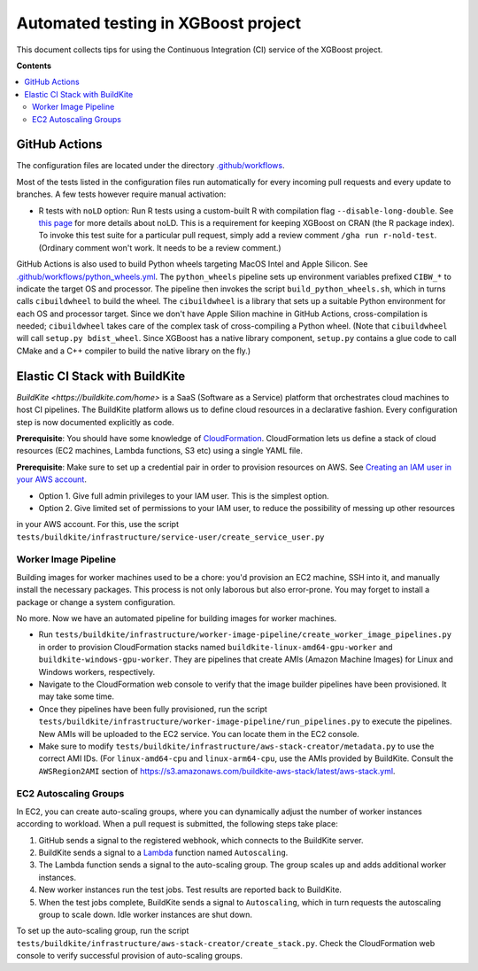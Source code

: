 ####################################
Automated testing in XGBoost project
####################################

This document collects tips for using the Continuous Integration (CI) service of the XGBoost
project.

**Contents**

.. contents::
  :backlinks: none
  :local:

**************
GitHub Actions
**************
The configuration files are located under the directory
`.github/workflows <https://github.com/dmlc/xgboost/tree/master/.github/workflows>`_.

Most of the tests listed in the configuration files run automatically for every incoming pull
requests and every update to branches. A few tests however require manual activation:

* R tests with ``noLD`` option: Run R tests using a custom-built R with compilation flag
  ``--disable-long-double``. See `this page <https://blog.r-hub.io/2019/05/21/nold/>`_ for more
  details about noLD. This is a requirement for keeping XGBoost on CRAN (the R package index).
  To invoke this test suite for a particular pull request, simply add a review comment
  ``/gha run r-nold-test``. (Ordinary comment won't work. It needs to be a review comment.)

GitHub Actions is also used to build Python wheels targeting MacOS Intel and Apple Silicon. See
`.github/workflows/python_wheels.yml
<https://github.com/dmlc/xgboost/tree/master/.github/workflows/python_wheels.yml>`_. The
``python_wheels`` pipeline sets up environment variables prefixed ``CIBW_*`` to indicate the target
OS and processor. The pipeline then invokes the script ``build_python_wheels.sh``, which in turns
calls ``cibuildwheel`` to build the wheel. The ``cibuildwheel`` is a library that sets up a
suitable Python environment for each OS and processor target. Since we don't have Apple Silion
machine in GitHub Actions, cross-compilation is needed; ``cibuildwheel`` takes care of the complex
task of cross-compiling a Python wheel. (Note that ``cibuildwheel`` will call
``setup.py bdist_wheel``. Since XGBoost has a native library component, ``setup.py`` contains
a glue code to call CMake and a C++ compiler to build the native library on the fly.)

*******************************
Elastic CI Stack with BuildKite
*******************************

`BuildKite <https://buildkite.com/home>` is a SaaS (Software as a Service) platform that orchestrates
cloud machines to host CI pipelines. The BuildKite platform allows us to define cloud resources in
a declarative fashion. Every configuration step is now documented explicitly as code.

**Prerequisite**: You should have some knowledge of `CloudFormation <https://aws.amazon.com/cloudformation/>`_.
CloudFormation lets us define a stack of cloud resources (EC2 machines, Lambda functions, S3 etc) using
a single YAML file.

**Prerequisite**: Make sure to set up a credential pair in order to provision resources on AWS. See
`Creating an IAM user in your AWS account <https://docs.aws.amazon.com/IAM/latest/UserGuide/id_users_create.html>`_.

* Option 1. Give full admin privileges to your IAM user. This is the simplest option.
* Option 2. Give limited set of permissions to your IAM user, to reduce the possibility of messing up other resources
in your AWS account. For this, use the script ``tests/buildkite/infrastructure/service-user/create_service_user.py``

=====================
Worker Image Pipeline
=====================
Building images for worker machines used to be a chore: you'd provision an EC2 machine, SSH into it, and
manually install the necessary packages. This process is not only laborous but also error-prone. You may
forget to install a package or change a system configuration.

No more. Now we have an automated pipeline for building images for worker machines.

* Run ``tests/buildkite/infrastructure/worker-image-pipeline/create_worker_image_pipelines.py`` in order to provision
  CloudFormation stacks named ``buildkite-linux-amd64-gpu-worker`` and ``buildkite-windows-gpu-worker``. They are
  pipelines that create AMIs (Amazon Machine Images) for Linux and Windows workers, respectively.
* Navigate to the CloudFormation web console to verify that the image builder pipelines have been provisioned. It may
  take some time.
* Once they pipelines have been fully provisioned, run the script
  ``tests/buildkite/infrastructure/worker-image-pipeline/run_pipelines.py`` to execute the pipelines. New AMIs will be
  uploaded to the EC2 service. You can locate them in the EC2 console.
* Make sure to modify ``tests/buildkite/infrastructure/aws-stack-creator/metadata.py`` to use the correct AMI IDs.
  (For ``linux-amd64-cpu`` and ``linux-arm64-cpu``, use the AMIs provided by BuildKite. Consult the ``AWSRegion2AMI``
  section of https://s3.amazonaws.com/buildkite-aws-stack/latest/aws-stack.yml.

======================
EC2 Autoscaling Groups
======================
In EC2, you can create auto-scaling groups, where you can dynamically adjust the number of worker instances according to
workload. When a pull request is submitted, the following steps take place:

1. GitHub sends a signal to the registered webhook, which connects to the BuildKite server.
2. BuildKite sends a signal to a `Lambda <https://aws.amazon.com/lambda/>`_ function named ``Autoscaling``.
3. The Lambda function sends a signal to the auto-scaling group. The group scales up and adds additional worker instances.
4. New worker instances run the test jobs. Test results are reported back to BuildKite.
5. When the test jobs complete, BuildKite sends a signal to ``Autoscaling``, which in turn requests the autoscaling group
   to scale down. Idle worker instances are shut down.

To set up the auto-scaling group, run the script ``tests/buildkite/infrastructure/aws-stack-creator/create_stack.py``.
Check the CloudFormation web console to verify successful provision of auto-scaling groups.